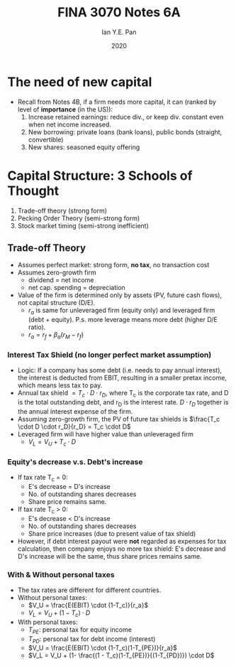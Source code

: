 #+Title: FINA 3070 Notes 6A
#+Author: Ian Y.E. Pan
#+Date: 2020
#+HTML_HEAD: <link rel="stylesheet" type="text/css" href="imagine.css" />
#+OPTIONS: toc:nil html-style:nil
* The need of new capital
- Recall from Notes 4B, if a firm needs more capital, it can (ranked
  by level of *importance* (in the US)):
  1. Increase retained earnings: reduce div., or keep div. constant
     even when net income increased.
  2. New borrowing: private loans (bank loans), public bonds
     (straight, convertible)
  3. New shares: seasoned equity offering
* Capital Structure: 3 Schools of Thought
1. Trade-off theory (strong form)
2. Pecking Order Theory (semi-strong form)
3. Stock market timing (semi-strong inefficient)
** Trade-off Theory
- Assumes perfect market: strong form, **no tax**, no transaction cost
- Assumes zero-growth firm
  - dividend = net income
  - net cap. spending = depreciation
- Value of the firm is determined only by assets (PV, future cash
  flows), not capital structure (D/E).
  - $r_a$ is same for unleveraged firm (equity only) and leveraged
    firm (debt + equity). P.s. more leverage means more debt (higher
    D/E ratio).
  - $r_a = r_f + \beta_a(r_M - r_f)$
*** Interest Tax Shield (no longer perfect market assumption)
- Logic: If a company has some debt (i.e. needs to pay annual
  interest), the interest is deducted from EBIT, resulting in a
  smaller pretax income, which means less tax to pay.
- Annual tax shield $= T_c \cdot D \cdot r_D$, where T_c is the
  corporate tax rate, and D is the total outstanding debt, and r_D is
  the interest rate. $D \cdot r_D$ together is the annual interest
  expense of the firm.
- Assuming zero-growth firm, the PV of future tax shields is
  $\frac{T_c \cdot D \cdot r_D}{r_D} = T_c \cdot D$
- Leveraged firm will have higher value than unleveraged firm
  - $V_L = V_U + T_c \cdot D$
*** Equity's decrease v.s. Debt's increase
- If tax rate T_c = 0:
  - E's decrease = D's increase
  - No. of outstanding shares decreases
  - Share price remains same.
- If tax rate T_c > 0:
  - E's decrease < D's increase
  - No. of outstanding shares decreases
  - Share price increases (due to present value of tax shield)
- However, if debt interest payout were *not* regarded as expenses for
  tax calculation, then company enjoys no more tax shield: E's
  decrease and D's increase will be the same, thus share prices
  remains same.
*** With & Without personal taxes
- The tax rates are different for different countries.
- Without personal taxes:
  - $V_U = \frac{E(EBIT) \cdot (1-T_c)}{r_a}$
  - $V_L = V_U + (1 - T_c) \cdot D$
- With personal taxes:
  - $T_{PE}$: personal tax for equity income
  - $T_{PD}$: personal tax for debt income (interest)
  - $V_U = \frac{E(EBIT) \cdot (1-T_c)(1-T_{PE})}{r_a}$
  - $V_L = V_U + (1- \frac{(1 - T_c)(1-T_{PE})}{(1-T_{PD})}) \cdot D$
